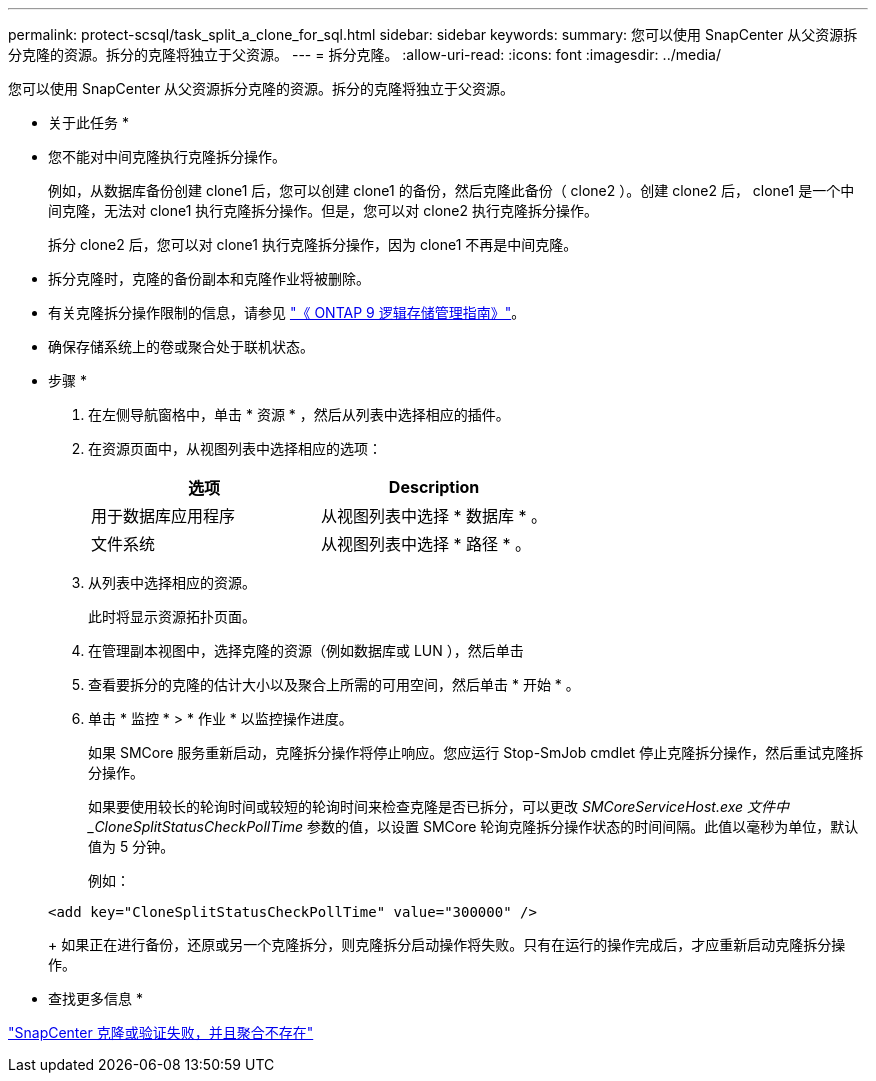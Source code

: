 ---
permalink: protect-scsql/task_split_a_clone_for_sql.html 
sidebar: sidebar 
keywords:  
summary: 您可以使用 SnapCenter 从父资源拆分克隆的资源。拆分的克隆将独立于父资源。 
---
= 拆分克隆。
:allow-uri-read: 
:icons: font
:imagesdir: ../media/


您可以使用 SnapCenter 从父资源拆分克隆的资源。拆分的克隆将独立于父资源。

* 关于此任务 *

* 您不能对中间克隆执行克隆拆分操作。
+
例如，从数据库备份创建 clone1 后，您可以创建 clone1 的备份，然后克隆此备份（ clone2 ）。创建 clone2 后， clone1 是一个中间克隆，无法对 clone1 执行克隆拆分操作。但是，您可以对 clone2 执行克隆拆分操作。

+
拆分 clone2 后，您可以对 clone1 执行克隆拆分操作，因为 clone1 不再是中间克隆。

* 拆分克隆时，克隆的备份副本和克隆作业将被删除。
* 有关克隆拆分操作限制的信息，请参见 http://docs.netapp.com/ontap-9/topic/com.netapp.doc.dot-cm-vsmg/home.html["《 ONTAP 9 逻辑存储管理指南》"^]。
* 确保存储系统上的卷或聚合处于联机状态。


* 步骤 *

. 在左侧导航窗格中，单击 * 资源 * ，然后从列表中选择相应的插件。
. 在资源页面中，从视图列表中选择相应的选项：
+
|===
| 选项 | Description 


 a| 
用于数据库应用程序
 a| 
从视图列表中选择 * 数据库 * 。



 a| 
文件系统
 a| 
从视图列表中选择 * 路径 * 。

|===
. 从列表中选择相应的资源。
+
此时将显示资源拓扑页面。

. 在管理副本视图中，选择克隆的资源（例如数据库或 LUN ），然后单击 *image:../media/split_cone.gif[""]*
. 查看要拆分的克隆的估计大小以及聚合上所需的可用空间，然后单击 * 开始 * 。
. 单击 * 监控 * > * 作业 * 以监控操作进度。
+
如果 SMCore 服务重新启动，克隆拆分操作将停止响应。您应运行 Stop-SmJob cmdlet 停止克隆拆分操作，然后重试克隆拆分操作。

+
如果要使用较长的轮询时间或较短的轮询时间来检查克隆是否已拆分，可以更改 _SMCoreServiceHost.exe 文件中 _CloneSplitStatusCheckPollTime_ 参数的值，以设置 SMCore 轮询克隆拆分操作状态的时间间隔。此值以毫秒为单位，默认值为 5 分钟。

+
例如：

+
[listing]
----
<add key="CloneSplitStatusCheckPollTime" value="300000" />
----
+
如果正在进行备份，还原或另一个克隆拆分，则克隆拆分启动操作将失败。只有在运行的操作完成后，才应重新启动克隆拆分操作。



* 查找更多信息 *

https://kb.netapp.com/Advice_and_Troubleshooting/Data_Protection_and_Security/SnapCenter/SnapCenter_clone_or_verfication_fails_with_aggregate_does_not_exist["SnapCenter 克隆或验证失败，并且聚合不存在"]
